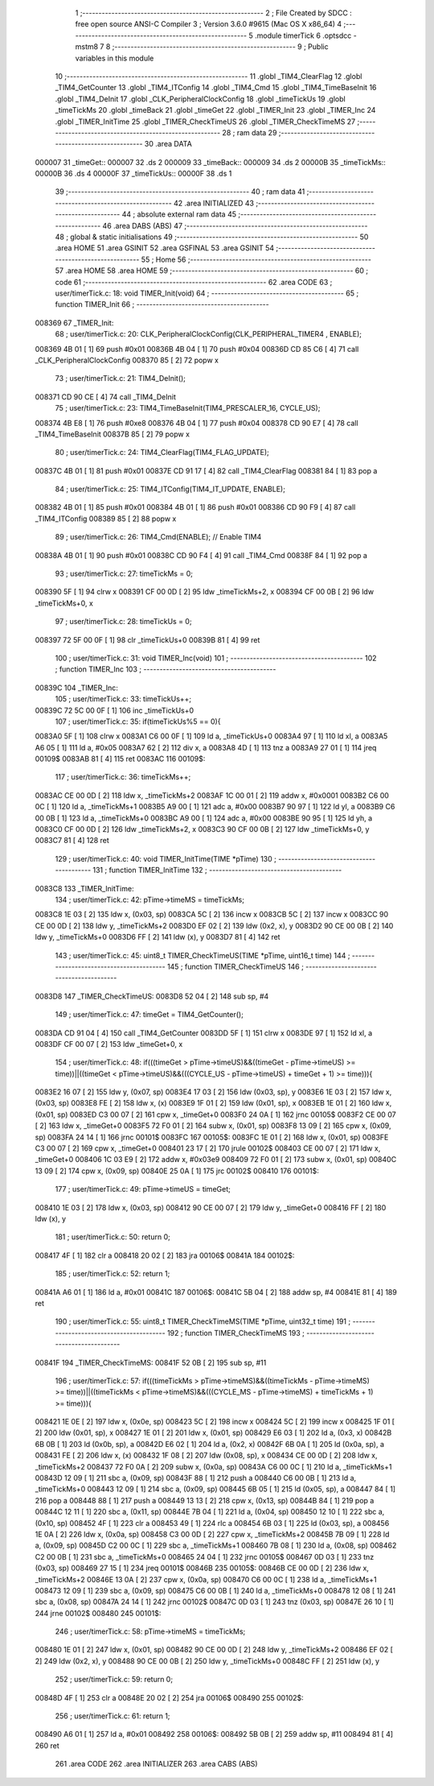                                       1 ;--------------------------------------------------------
                                      2 ; File Created by SDCC : free open source ANSI-C Compiler
                                      3 ; Version 3.6.0 #9615 (Mac OS X x86_64)
                                      4 ;--------------------------------------------------------
                                      5 	.module timerTick
                                      6 	.optsdcc -mstm8
                                      7 	
                                      8 ;--------------------------------------------------------
                                      9 ; Public variables in this module
                                     10 ;--------------------------------------------------------
                                     11 	.globl _TIM4_ClearFlag
                                     12 	.globl _TIM4_GetCounter
                                     13 	.globl _TIM4_ITConfig
                                     14 	.globl _TIM4_Cmd
                                     15 	.globl _TIM4_TimeBaseInit
                                     16 	.globl _TIM4_DeInit
                                     17 	.globl _CLK_PeripheralClockConfig
                                     18 	.globl _timeTickUs
                                     19 	.globl _timeTickMs
                                     20 	.globl _timeBack
                                     21 	.globl _timeGet
                                     22 	.globl _TIMER_Init
                                     23 	.globl _TIMER_Inc
                                     24 	.globl _TIMER_InitTime
                                     25 	.globl _TIMER_CheckTimeUS
                                     26 	.globl _TIMER_CheckTimeMS
                                     27 ;--------------------------------------------------------
                                     28 ; ram data
                                     29 ;--------------------------------------------------------
                                     30 	.area DATA
      000007                         31 _timeGet::
      000007                         32 	.ds 2
      000009                         33 _timeBack::
      000009                         34 	.ds 2
      00000B                         35 _timeTickMs::
      00000B                         36 	.ds 4
      00000F                         37 _timeTickUs::
      00000F                         38 	.ds 1
                                     39 ;--------------------------------------------------------
                                     40 ; ram data
                                     41 ;--------------------------------------------------------
                                     42 	.area INITIALIZED
                                     43 ;--------------------------------------------------------
                                     44 ; absolute external ram data
                                     45 ;--------------------------------------------------------
                                     46 	.area DABS (ABS)
                                     47 ;--------------------------------------------------------
                                     48 ; global & static initialisations
                                     49 ;--------------------------------------------------------
                                     50 	.area HOME
                                     51 	.area GSINIT
                                     52 	.area GSFINAL
                                     53 	.area GSINIT
                                     54 ;--------------------------------------------------------
                                     55 ; Home
                                     56 ;--------------------------------------------------------
                                     57 	.area HOME
                                     58 	.area HOME
                                     59 ;--------------------------------------------------------
                                     60 ; code
                                     61 ;--------------------------------------------------------
                                     62 	.area CODE
                                     63 ;	user/timerTick.c: 18: void TIMER_Init(void)
                                     64 ;	-----------------------------------------
                                     65 ;	 function TIMER_Init
                                     66 ;	-----------------------------------------
      008369                         67 _TIMER_Init:
                                     68 ;	user/timerTick.c: 20: CLK_PeripheralClockConfig(CLK_PERIPHERAL_TIMER4 , ENABLE); 
      008369 4B 01            [ 1]   69 	push	#0x01
      00836B 4B 04            [ 1]   70 	push	#0x04
      00836D CD 85 C6         [ 4]   71 	call	_CLK_PeripheralClockConfig
      008370 85               [ 2]   72 	popw	x
                                     73 ;	user/timerTick.c: 21: TIM4_DeInit(); 
      008371 CD 90 CE         [ 4]   74 	call	_TIM4_DeInit
                                     75 ;	user/timerTick.c: 23: TIM4_TimeBaseInit(TIM4_PRESCALER_16, CYCLE_US);
      008374 4B E8            [ 1]   76 	push	#0xe8
      008376 4B 04            [ 1]   77 	push	#0x04
      008378 CD 90 E7         [ 4]   78 	call	_TIM4_TimeBaseInit
      00837B 85               [ 2]   79 	popw	x
                                     80 ;	user/timerTick.c: 24: TIM4_ClearFlag(TIM4_FLAG_UPDATE); 
      00837C 4B 01            [ 1]   81 	push	#0x01
      00837E CD 91 17         [ 4]   82 	call	_TIM4_ClearFlag
      008381 84               [ 1]   83 	pop	a
                                     84 ;	user/timerTick.c: 25: TIM4_ITConfig(TIM4_IT_UPDATE, ENABLE);
      008382 4B 01            [ 1]   85 	push	#0x01
      008384 4B 01            [ 1]   86 	push	#0x01
      008386 CD 90 F9         [ 4]   87 	call	_TIM4_ITConfig
      008389 85               [ 2]   88 	popw	x
                                     89 ;	user/timerTick.c: 26: TIM4_Cmd(ENABLE);    // Enable TIM4 
      00838A 4B 01            [ 1]   90 	push	#0x01
      00838C CD 90 F4         [ 4]   91 	call	_TIM4_Cmd
      00838F 84               [ 1]   92 	pop	a
                                     93 ;	user/timerTick.c: 27: timeTickMs = 0;
      008390 5F               [ 1]   94 	clrw	x
      008391 CF 00 0D         [ 2]   95 	ldw	_timeTickMs+2, x
      008394 CF 00 0B         [ 2]   96 	ldw	_timeTickMs+0, x
                                     97 ;	user/timerTick.c: 28: timeTickUs = 0;
      008397 72 5F 00 0F      [ 1]   98 	clr	_timeTickUs+0
      00839B 81               [ 4]   99 	ret
                                    100 ;	user/timerTick.c: 31: void TIMER_Inc(void)
                                    101 ;	-----------------------------------------
                                    102 ;	 function TIMER_Inc
                                    103 ;	-----------------------------------------
      00839C                        104 _TIMER_Inc:
                                    105 ;	user/timerTick.c: 33: timeTickUs++;
      00839C 72 5C 00 0F      [ 1]  106 	inc	_timeTickUs+0
                                    107 ;	user/timerTick.c: 35: if(timeTickUs%5 == 0){
      0083A0 5F               [ 1]  108 	clrw	x
      0083A1 C6 00 0F         [ 1]  109 	ld	a, _timeTickUs+0
      0083A4 97               [ 1]  110 	ld	xl, a
      0083A5 A6 05            [ 1]  111 	ld	a, #0x05
      0083A7 62               [ 2]  112 	div	x, a
      0083A8 4D               [ 1]  113 	tnz	a
      0083A9 27 01            [ 1]  114 	jreq	00109$
      0083AB 81               [ 4]  115 	ret
      0083AC                        116 00109$:
                                    117 ;	user/timerTick.c: 36: timeTickMs++;
      0083AC CE 00 0D         [ 2]  118 	ldw	x, _timeTickMs+2
      0083AF 1C 00 01         [ 2]  119 	addw	x, #0x0001
      0083B2 C6 00 0C         [ 1]  120 	ld	a, _timeTickMs+1
      0083B5 A9 00            [ 1]  121 	adc	a, #0x00
      0083B7 90 97            [ 1]  122 	ld	yl, a
      0083B9 C6 00 0B         [ 1]  123 	ld	a, _timeTickMs+0
      0083BC A9 00            [ 1]  124 	adc	a, #0x00
      0083BE 90 95            [ 1]  125 	ld	yh, a
      0083C0 CF 00 0D         [ 2]  126 	ldw	_timeTickMs+2, x
      0083C3 90 CF 00 0B      [ 2]  127 	ldw	_timeTickMs+0, y
      0083C7 81               [ 4]  128 	ret
                                    129 ;	user/timerTick.c: 40: void TIMER_InitTime(TIME *pTime)
                                    130 ;	-----------------------------------------
                                    131 ;	 function TIMER_InitTime
                                    132 ;	-----------------------------------------
      0083C8                        133 _TIMER_InitTime:
                                    134 ;	user/timerTick.c: 42: pTime->timeMS = timeTickMs;
      0083C8 1E 03            [ 2]  135 	ldw	x, (0x03, sp)
      0083CA 5C               [ 2]  136 	incw	x
      0083CB 5C               [ 2]  137 	incw	x
      0083CC 90 CE 00 0D      [ 2]  138 	ldw	y, _timeTickMs+2
      0083D0 EF 02            [ 2]  139 	ldw	(0x2, x), y
      0083D2 90 CE 00 0B      [ 2]  140 	ldw	y, _timeTickMs+0
      0083D6 FF               [ 2]  141 	ldw	(x), y
      0083D7 81               [ 4]  142 	ret
                                    143 ;	user/timerTick.c: 45: uint8_t TIMER_CheckTimeUS(TIME *pTime, uint16_t time)
                                    144 ;	-----------------------------------------
                                    145 ;	 function TIMER_CheckTimeUS
                                    146 ;	-----------------------------------------
      0083D8                        147 _TIMER_CheckTimeUS:
      0083D8 52 04            [ 2]  148 	sub	sp, #4
                                    149 ;	user/timerTick.c: 47: timeGet = TIM4_GetCounter();
      0083DA CD 91 04         [ 4]  150 	call	_TIM4_GetCounter
      0083DD 5F               [ 1]  151 	clrw	x
      0083DE 97               [ 1]  152 	ld	xl, a
      0083DF CF 00 07         [ 2]  153 	ldw	_timeGet+0, x
                                    154 ;	user/timerTick.c: 48: if(((timeGet > pTime->timeUS)&&((timeGet - pTime->timeUS) >= time))||((timeGet < pTime->timeUS)&&(((CYCLE_US -  pTime->timeUS) + timeGet + 1) >= time))){
      0083E2 16 07            [ 2]  155 	ldw	y, (0x07, sp)
      0083E4 17 03            [ 2]  156 	ldw	(0x03, sp), y
      0083E6 1E 03            [ 2]  157 	ldw	x, (0x03, sp)
      0083E8 FE               [ 2]  158 	ldw	x, (x)
      0083E9 1F 01            [ 2]  159 	ldw	(0x01, sp), x
      0083EB 1E 01            [ 2]  160 	ldw	x, (0x01, sp)
      0083ED C3 00 07         [ 2]  161 	cpw	x, _timeGet+0
      0083F0 24 0A            [ 1]  162 	jrnc	00105$
      0083F2 CE 00 07         [ 2]  163 	ldw	x, _timeGet+0
      0083F5 72 F0 01         [ 2]  164 	subw	x, (0x01, sp)
      0083F8 13 09            [ 2]  165 	cpw	x, (0x09, sp)
      0083FA 24 14            [ 1]  166 	jrnc	00101$
      0083FC                        167 00105$:
      0083FC 1E 01            [ 2]  168 	ldw	x, (0x01, sp)
      0083FE C3 00 07         [ 2]  169 	cpw	x, _timeGet+0
      008401 23 17            [ 2]  170 	jrule	00102$
      008403 CE 00 07         [ 2]  171 	ldw	x, _timeGet+0
      008406 1C 03 E9         [ 2]  172 	addw	x, #0x03e9
      008409 72 F0 01         [ 2]  173 	subw	x, (0x01, sp)
      00840C 13 09            [ 2]  174 	cpw	x, (0x09, sp)
      00840E 25 0A            [ 1]  175 	jrc	00102$
      008410                        176 00101$:
                                    177 ;	user/timerTick.c: 49: pTime->timeUS = timeGet;
      008410 1E 03            [ 2]  178 	ldw	x, (0x03, sp)
      008412 90 CE 00 07      [ 2]  179 	ldw	y, _timeGet+0
      008416 FF               [ 2]  180 	ldw	(x), y
                                    181 ;	user/timerTick.c: 50: return 0;
      008417 4F               [ 1]  182 	clr	a
      008418 20 02            [ 2]  183 	jra	00106$
      00841A                        184 00102$:
                                    185 ;	user/timerTick.c: 52: return 1;
      00841A A6 01            [ 1]  186 	ld	a, #0x01
      00841C                        187 00106$:
      00841C 5B 04            [ 2]  188 	addw	sp, #4
      00841E 81               [ 4]  189 	ret
                                    190 ;	user/timerTick.c: 55: uint8_t TIMER_CheckTimeMS(TIME *pTime, uint32_t time)
                                    191 ;	-----------------------------------------
                                    192 ;	 function TIMER_CheckTimeMS
                                    193 ;	-----------------------------------------
      00841F                        194 _TIMER_CheckTimeMS:
      00841F 52 0B            [ 2]  195 	sub	sp, #11
                                    196 ;	user/timerTick.c: 57: if(((timeTickMs > pTime->timeMS)&&((timeTickMs - pTime->timeMS) >= time))||((timeTickMs < pTime->timeMS)&&(((CYCLE_MS -  pTime->timeMS) + timeTickMs + 1) >= time))){
      008421 1E 0E            [ 2]  197 	ldw	x, (0x0e, sp)
      008423 5C               [ 2]  198 	incw	x
      008424 5C               [ 2]  199 	incw	x
      008425 1F 01            [ 2]  200 	ldw	(0x01, sp), x
      008427 1E 01            [ 2]  201 	ldw	x, (0x01, sp)
      008429 E6 03            [ 1]  202 	ld	a, (0x3, x)
      00842B 6B 0B            [ 1]  203 	ld	(0x0b, sp), a
      00842D E6 02            [ 1]  204 	ld	a, (0x2, x)
      00842F 6B 0A            [ 1]  205 	ld	(0x0a, sp), a
      008431 FE               [ 2]  206 	ldw	x, (x)
      008432 1F 08            [ 2]  207 	ldw	(0x08, sp), x
      008434 CE 00 0D         [ 2]  208 	ldw	x, _timeTickMs+2
      008437 72 F0 0A         [ 2]  209 	subw	x, (0x0a, sp)
      00843A C6 00 0C         [ 1]  210 	ld	a, _timeTickMs+1
      00843D 12 09            [ 1]  211 	sbc	a, (0x09, sp)
      00843F 88               [ 1]  212 	push	a
      008440 C6 00 0B         [ 1]  213 	ld	a, _timeTickMs+0
      008443 12 09            [ 1]  214 	sbc	a, (0x09, sp)
      008445 6B 05            [ 1]  215 	ld	(0x05, sp), a
      008447 84               [ 1]  216 	pop	a
      008448 88               [ 1]  217 	push	a
      008449 13 13            [ 2]  218 	cpw	x, (0x13, sp)
      00844B 84               [ 1]  219 	pop	a
      00844C 12 11            [ 1]  220 	sbc	a, (0x11, sp)
      00844E 7B 04            [ 1]  221 	ld	a, (0x04, sp)
      008450 12 10            [ 1]  222 	sbc	a, (0x10, sp)
      008452 4F               [ 1]  223 	clr	a
      008453 49               [ 1]  224 	rlc	a
      008454 6B 03            [ 1]  225 	ld	(0x03, sp), a
      008456 1E 0A            [ 2]  226 	ldw	x, (0x0a, sp)
      008458 C3 00 0D         [ 2]  227 	cpw	x, _timeTickMs+2
      00845B 7B 09            [ 1]  228 	ld	a, (0x09, sp)
      00845D C2 00 0C         [ 1]  229 	sbc	a, _timeTickMs+1
      008460 7B 08            [ 1]  230 	ld	a, (0x08, sp)
      008462 C2 00 0B         [ 1]  231 	sbc	a, _timeTickMs+0
      008465 24 04            [ 1]  232 	jrnc	00105$
      008467 0D 03            [ 1]  233 	tnz	(0x03, sp)
      008469 27 15            [ 1]  234 	jreq	00101$
      00846B                        235 00105$:
      00846B CE 00 0D         [ 2]  236 	ldw	x, _timeTickMs+2
      00846E 13 0A            [ 2]  237 	cpw	x, (0x0a, sp)
      008470 C6 00 0C         [ 1]  238 	ld	a, _timeTickMs+1
      008473 12 09            [ 1]  239 	sbc	a, (0x09, sp)
      008475 C6 00 0B         [ 1]  240 	ld	a, _timeTickMs+0
      008478 12 08            [ 1]  241 	sbc	a, (0x08, sp)
      00847A 24 14            [ 1]  242 	jrnc	00102$
      00847C 0D 03            [ 1]  243 	tnz	(0x03, sp)
      00847E 26 10            [ 1]  244 	jrne	00102$
      008480                        245 00101$:
                                    246 ;	user/timerTick.c: 58: pTime->timeMS = timeTickMs;
      008480 1E 01            [ 2]  247 	ldw	x, (0x01, sp)
      008482 90 CE 00 0D      [ 2]  248 	ldw	y, _timeTickMs+2
      008486 EF 02            [ 2]  249 	ldw	(0x2, x), y
      008488 90 CE 00 0B      [ 2]  250 	ldw	y, _timeTickMs+0
      00848C FF               [ 2]  251 	ldw	(x), y
                                    252 ;	user/timerTick.c: 59: return 0;
      00848D 4F               [ 1]  253 	clr	a
      00848E 20 02            [ 2]  254 	jra	00106$
      008490                        255 00102$:
                                    256 ;	user/timerTick.c: 61: return 1;
      008490 A6 01            [ 1]  257 	ld	a, #0x01
      008492                        258 00106$:
      008492 5B 0B            [ 2]  259 	addw	sp, #11
      008494 81               [ 4]  260 	ret
                                    261 	.area CODE
                                    262 	.area INITIALIZER
                                    263 	.area CABS (ABS)

